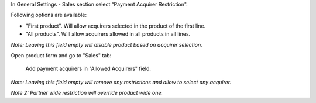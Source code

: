 In General Settings - Sales section select “Payment Acquirer Restriction".

Following options are available:

* "First product". Will allow acquirers selected in the product of the first line.

* "All products". Will allow acquirers allowed in all products in all lines.

*Note: Leaving this field empty will disable product based on acquirer selection.*

Open product form and go to "Sales" tab:

    Add payment acquirers in "Allowed Acquirers" field.

*Note: Leaving this field empty will remove any restrictions and allow to select any acquirer.*

*Note 2: Partner wide restriction will override product wide one.*


